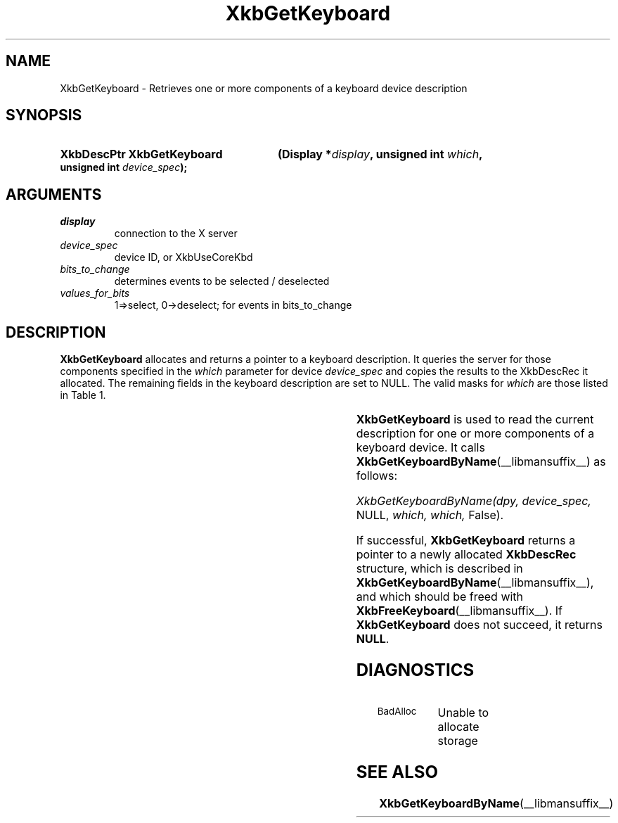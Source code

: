 '\" t
.\" Copyright (c) 1999, Oracle and/or its affiliates.
.\"
.\" Permission is hereby granted, free of charge, to any person obtaining a
.\" copy of this software and associated documentation files (the "Software"),
.\" to deal in the Software without restriction, including without limitation
.\" the rights to use, copy, modify, merge, publish, distribute, sublicense,
.\" and/or sell copies of the Software, and to permit persons to whom the
.\" Software is furnished to do so, subject to the following conditions:
.\"
.\" The above copyright notice and this permission notice (including the next
.\" paragraph) shall be included in all copies or substantial portions of the
.\" Software.
.\"
.\" THE SOFTWARE IS PROVIDED "AS IS", WITHOUT WARRANTY OF ANY KIND, EXPRESS OR
.\" IMPLIED, INCLUDING BUT NOT LIMITED TO THE WARRANTIES OF MERCHANTABILITY,
.\" FITNESS FOR A PARTICULAR PURPOSE AND NONINFRINGEMENT.  IN NO EVENT SHALL
.\" THE AUTHORS OR COPYRIGHT HOLDERS BE LIABLE FOR ANY CLAIM, DAMAGES OR OTHER
.\" LIABILITY, WHETHER IN AN ACTION OF CONTRACT, TORT OR OTHERWISE, ARISING
.\" FROM, OUT OF OR IN CONNECTION WITH THE SOFTWARE OR THE USE OR OTHER
.\" DEALINGS IN THE SOFTWARE.
.\"
.TH XkbGetKeyboard __libmansuffix__ __xorgversion__ "XKB FUNCTIONS"
.SH NAME
XkbGetKeyboard \-   Retrieves one or more components of a keyboard device
description
.SH SYNOPSIS
.HP
.B XkbDescPtr XkbGetKeyboard
.BI "(\^Display *" "display" "\^,"
.BI "unsigned int " "which" "\^,"
.BI "unsigned int " "device_spec" "\^);"
.if n .ti +5n
.if t .ti +.5i
.SH ARGUMENTS
.TP
.I display
connection to the X server
.TP
.I device_spec
device ID, or XkbUseCoreKbd
.TP
.I bits_to_change
determines events to be selected / deselected
.TP
.I values_for_bits
1=>select, 0->deselect; for events in bits_to_change
.SH DESCRIPTION
.LP
.B XkbGetKeyboard
allocates and returns a pointer to a keyboard description. It queries the server for those
components specified in the
.I which
parameter for device
.I device_spec
and copies the results to the XkbDescRec it allocated. The remaining fields in the keyboard
description are set to NULL. The valid masks for
.I which
are those listed in Table 1.

.TS
c s s
l l l
l l l.
Table 1 Mask Bits for XkbDescRec
_
Mask Bit	XkbDescRec Field	Value
_
XkbControlsMask	ctrls	(1L<<0)
XkbServerMapMask	server	(1L<<1)
XkbIClientMapMask	map	(1L<<2)
XkbIndicatorMapMask	indicators	(1L<<3)
XkbNamesMask	names	(1L<<4)
XkbCompatMapMask	compat	(1L<<5)
XkbGeometryMask	geom	(1L<<6)
XkbAllComponentsMask	All Fields	(1L<<7)
.TE

.B XkbGetKeyboard
is used to read the current description for one or more components of a keyboard device. It calls
.BR XkbGetKeyboardByName (__libmansuffix__)
as follows:

.I XkbGetKeyboardByName(dpy, device_spec,
NULL,
.I which, which,
False).
.LP
If successful,
.B XkbGetKeyboard
returns a pointer to a newly allocated
.B XkbDescRec
structure,
which is described in
.BR XkbGetKeyboardByName (__libmansuffix__),
and which should be freed with
.BR XkbFreeKeyboard (__libmansuffix__).
If
.B XkbGetKeyboard
does not succeed, it returns
.BR NULL .
.SH DIAGNOSTICS
.TP 15
.SM BadAlloc
Unable to allocate storage
.SH "SEE ALSO"
.BR XkbGetKeyboardByName (__libmansuffix__)
